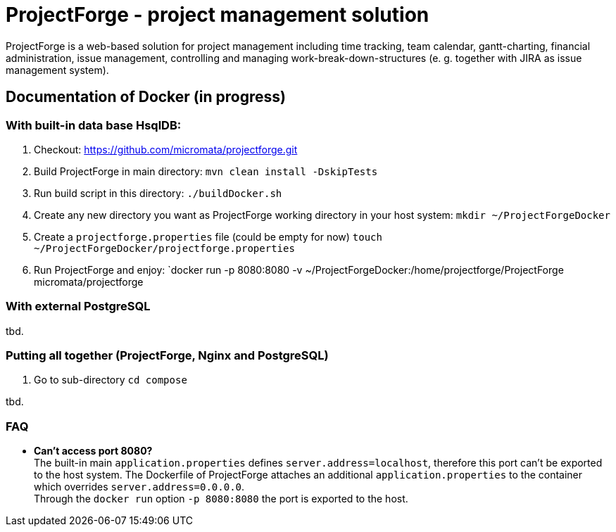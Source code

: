 = ProjectForge - project management solution

ProjectForge is a web-based solution for project management including time tracking, team calendar, gantt-charting, financial administration, issue management,
controlling and managing work-break-down-structures (e. g. together with JIRA as issue management system).

== Documentation of Docker (in progress)

=== With built-in data base HsqlDB:
1. Checkout:
   https://github.com/micromata/projectforge.git
2. Build ProjectForge in main directory:
   `mvn clean install -DskipTests`
3. Run build script in this directory:
   `./buildDocker.sh`
4. Create any new directory you want as ProjectForge working directory in your host system:
   `mkdir ~/ProjectForgeDocker`
5. Create a `projectforge.properties` file (could be empty for now)
   `touch ~/ProjectForgeDocker/projectforge.properties`
6. Run ProjectForge and enjoy:
   `docker run -p 8080:8080 -v ~/ProjectForgeDocker:/home/projectforge/ProjectForge micromata/projectforge

=== With external PostgreSQL
tbd.

=== Putting all together (ProjectForge, Nginx and PostgreSQL)
1. Go to sub-directory
   `cd compose`

tbd.



=== FAQ

- *Can't access port 8080?* +
  The built-in main `application.properties` defines `server.address=localhost`, therefore this port can't be exported to the host system. The Dockerfile of
  ProjectForge attaches an additional `application.properties` to the container which overrides `server.address=0.0.0.0`. +
  Through the `docker run` option `-p 8080:8080` the port is exported to the host.
